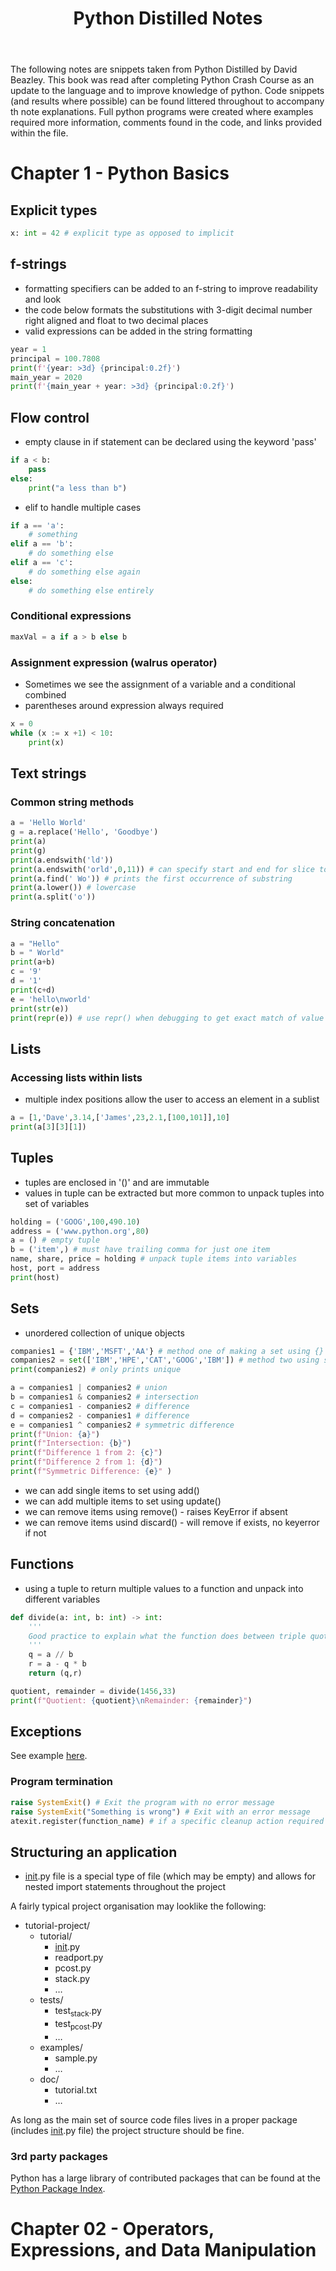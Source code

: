 #+TITLE: Python Distilled Notes
#+PROPERTY: header-args:python :results output
The following notes are snippets taken from Python Distilled by David Beazley. This book was read after completing Python Crash Course as an update to the language and to improve knowledge of python. Code snippets (and results where possible) can be found littered throughout to accompany th note explanations. Full python programs were created where examples required more information, comments found in the code, and links provided within the file.

* Chapter 1 - Python Basics

** Explicit types

#+begin_src python
x: int = 42 # explicit type as opposed to implicit
#+end_src

** f-strings

- formatting specifiers can be added to an f-string to improve readability and look
- the code below formats the substitutions with 3-digit decimal number right aligned and float to two decimal places
- valid expressions can be added in the string formatting

#+begin_src python :results output
year = 1
principal = 100.7808
print(f'{year: >3d} {principal:0.2f}')
main_year = 2020
print(f'{main_year + year: >3d} {principal:0.2f}')
#+end_src

#+RESULTS:
:   1 100.78
: 2021 100.78

** Flow control

- empty clause in if statement can be declared using the keyword 'pass'

#+begin_src python
if a < b:
    pass
else:
    print("a less than b")
#+end_src

- elif to handle multiple cases

#+begin_src python
if a == 'a':
    # something
elif a == 'b':
    # do something else
elif a == 'c':
    # do something else again
else:
    # do something else entirely
#+end_src

*** Conditional expressions

#+begin_src python
maxVal = a if a > b else b
#+end_src

*** Assignment expression (walrus operator)

- Sometimes we see the assignment of a variable and a conditional combined
- parentheses around expression always required

#+begin_src python :results output
x = 0
while (x := x +1) < 10:
    print(x)
#+end_src

#+RESULTS:
: 1
: 2
: 3
: 4
: 5
: 6
: 7
: 8
: 9


** Text strings

*** Common string methods

#+begin_src python :results output
a = 'Hello World'
g = a.replace('Hello', 'Goodbye')
print(a)
print(g)
print(a.endswith('ld'))
print(a.endswith('orld',0,11)) # can specify start and end for slice to check
print(a.find(' Wo')) # prints the first occurrence of substring
print(a.lower()) # lowercase
print(a.split('o'))
#+end_src

#+RESULTS:
: Hello World
: Goodbye World
: True
: True
: 5
: hello world
: ['Hell', ' W', 'rld']

*** String concatenation

#+begin_src python :results output
a = "Hello"
b = " World"
print(a+b)
c = '9'
d = '1'
print(c+d)
e = 'hello\nworld'
print(str(e))
print(repr(e)) # use repr() when debugging to get exact match of value and type
#+end_src

#+RESULTS:
: Hello World
: 91
: hello
: world
: 'hello\nworld'

** Lists

*** Accessing lists within lists

- multiple index positions allow the user to access an element in a sublist

#+begin_src python :results output
a = [1,'Dave',3.14,['James',23,2.1,[100,101]],10]
print(a[3][3][1])
#+end_src

#+RESULTS:
: 101

** Tuples

- tuples are enclosed in '()' and are immutable
- values in tuple can be extracted but more common to unpack tuples into set of variables

#+begin_src python :results output
holding = ('GOOG',100,490.10)
address = ('www.python.org',80)
a = () # empty tuple
b = ('item',) # must have trailing comma for just one item
name, share, price = holding # unpack tuple items into variables
host, port = address
print(host)
#+end_src

#+RESULTS:
: www.python.org

** Sets

- unordered collection of unique objects

#+begin_src python :results output
companies1 = {'IBM','MSFT','AA'} # method one of making a set using {}
companies2 = set(['IBM','HPE','CAT','GOOG','IBM']) # method two using set() on collection
print(companies2) # only prints unique

a = companies1 | companies2 # union
b = companies1 & companies2 # intersection
c = companies1 - companies2 # difference
d = companies2 - companies1 # difference
e = companies1 ^ companies2 # symmetric difference
print(f"Union: {a}")
print(f"Intersection: {b}")
print(f"Difference 1 from 2: {c}")
print(f"Difference 2 from 1: {d}")
print(f"Symmetric Difference: {e}" )
#+end_src

#+RESULTS:
: {'GOOG', 'HPE', 'CAT', 'IBM'}
: Union: {'MSFT', 'CAT', 'IBM', 'AA', 'HPE', 'GOOG'}
: Intersection: {'IBM'}
: Difference 1 from 2: {'AA', 'MSFT'}
: Difference 2 from 1: {'HPE', 'CAT', 'GOOG'}
: Symmetric Difference: {'MSFT', 'AA', 'GOOG', 'CAT', 'HPE'}

- we can add single items to set using add()
- we can add multiple items to set using update()
- we can remove items using remove() - raises KeyError if absent
- we can remove items usind discard() - will remove if exists, no keyerror if not

** Functions

- using a tuple to return multiple values to a function and unpack into different variables

#+begin_src python :results output
def divide(a: int, b: int) -> int:
    '''
    Good practice to explain what the function does between triple quotes for python docs
    '''
    q = a // b
    r = a - q * b
    return (q,r)

quotient, remainder = divide(1456,33)
print(f"Quotient: {quotient}\nRemainder: {remainder}")
#+end_src

#+RESULTS:
: Quotient: 44
: Remainder: 4

** Exceptions

See example [[file:chapter01/exception_ex.py][here]].

*** Program termination

#+begin_src python
raise SystemExit() # Exit the program with no error message
raise SystemExit("Something is wrong") # Exit with an error message
atexit.register(function_name) # if a specific cleanup action required it can be registered with atexit
#+end_src

** Structuring an application

- __init__.py file is a special type of file (which may be empty) and allows for nested import statements throughout the project

A fairly typical project organisation may looklike the following:

- tutorial-project/
  - tutorial/
    - __init__.py
    - readport.py
    - pcost.py
    - stack.py
    - ...
  - tests/
    - test_stack.py
    - test_pcost.py
    - ...
  - examples/
    - sample.py
    - ...
  - doc/
    - tutorial.txt
    - ...

As long as the main set of source code files lives in a proper package (includes __init__.py file) the project structure should be fine.

*** 3rd party packages

Python has a large library of contributed packages that can be found at the [[https://pypi.org][Python Package Index]].

* Chapter 02 - Operators, Expressions, and Data Manipulation

